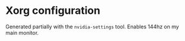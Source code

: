 * Xorg configuration

Generated partially with the ~nvidia-settings~ tool. Enables 144hz on my main monitor.
